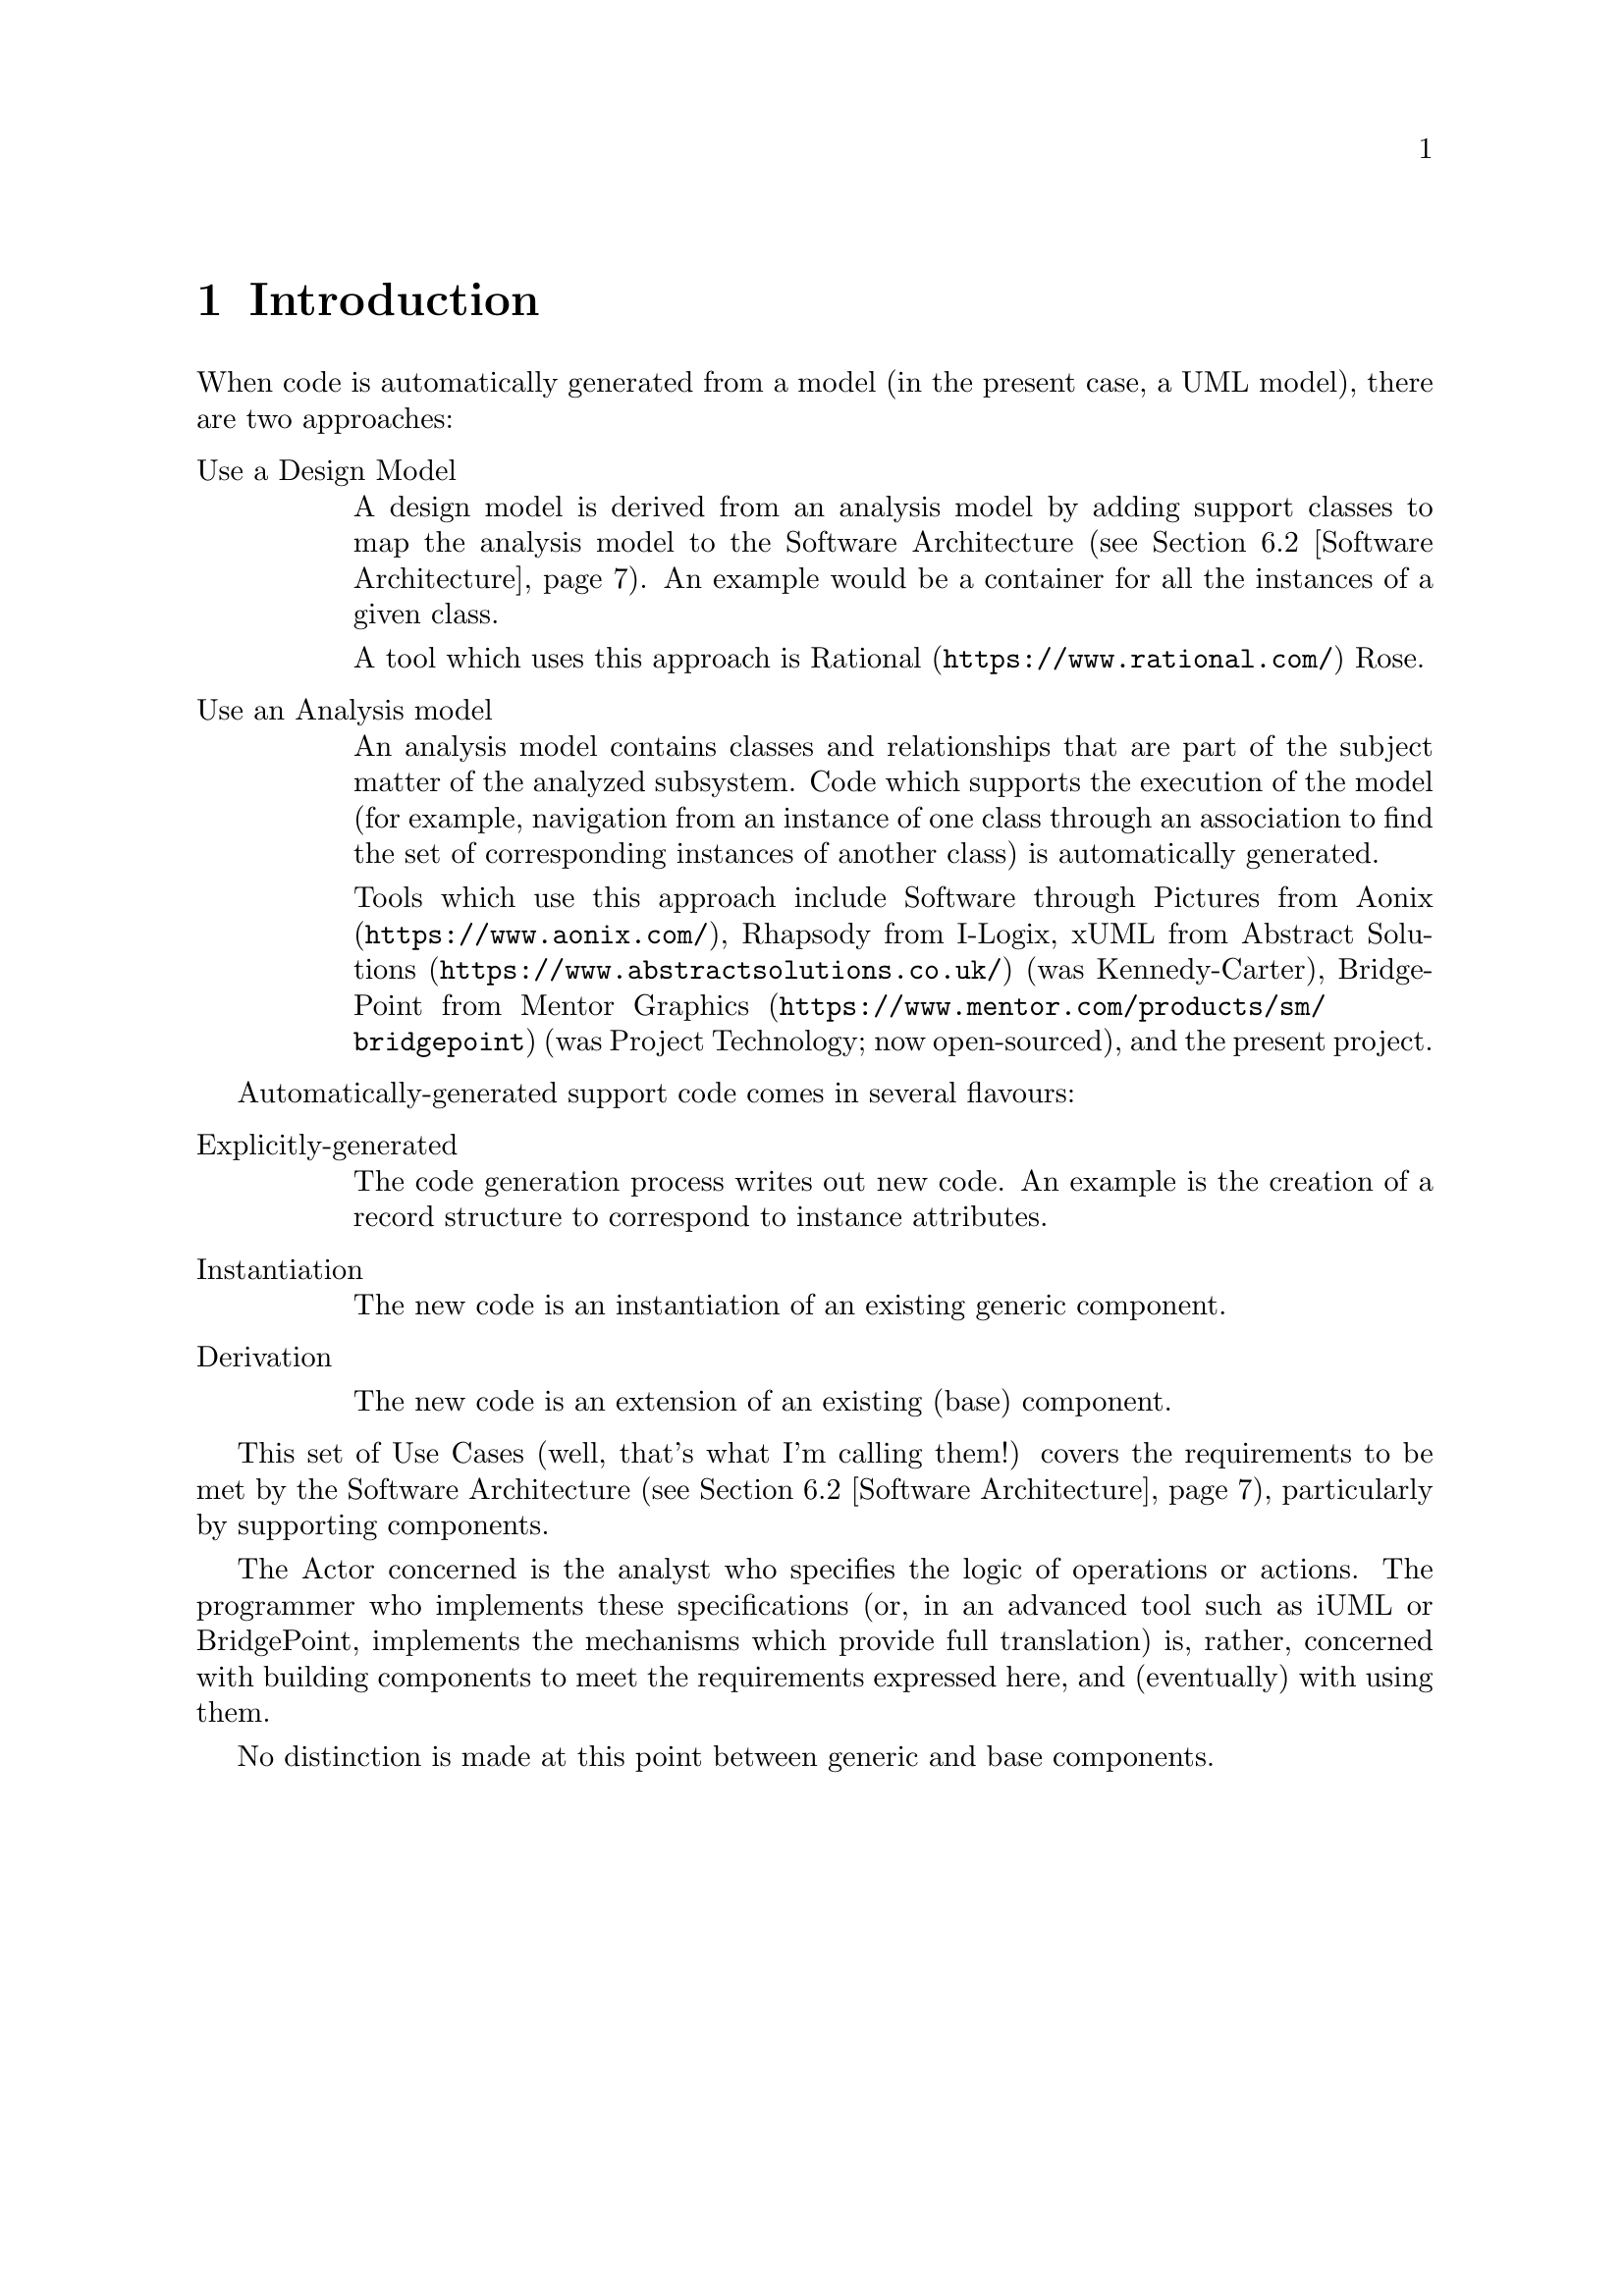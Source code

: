 \input texinfo    @c -*-texinfo-*-
@c %**start of header
@setfilename use-cases.info
@settitle Use Cases for Code Generation
@iftex
@afourpaper
@end iftex
@c %**end of header

@ifnottex
@node Top, Introduction, (dir), (dir)
@top Code Generation
@end ifnottex

@menu
* Introduction::
* General considerations::
* Instances::
* Associations::
* Inheritance relationships::
* Glossary::

@detailmenu
 --- The Detailed Node Listing ---

Instances

* Create an Instance::
* Delete an Instance::
* Access an Instance::
* Select a set of Instances::
* Operate on a set of Instances::

Associations

* Create an association::
* Delete an association::
* Navigate an association::

Inheritance relationships

* Create an inheritance::
* Delete an inheritance::
* Migrate an inheritance::
* Navigate an inheritance::

Glossary

* Identifier::
* Software Architecture::

@end detailmenu
@end menu

@c========================================================================
@node Introduction, General considerations, Top, Top
@chapter Introduction

When code is automatically generated from a model (in the present case,
a UML model), there are two approaches:

@table @asis

@item Use a Design Model

A design model is derived from an analysis model by adding support
classes to map the analysis model to the Software Architecture
(@pxref{Software Architecture}). An example would be a container for all
the instances of a given class.

A tool which uses this approach is @uref{https://www.rational.com/,
Rational} Rose.

@item Use an Analysis model

An analysis model contains classes and relationships that are part of
the subject matter of the analyzed subsystem. Code which supports the
execution of the model (for example, navigation from an instance of one
class through an association to find the set of corresponding instances
of another class) is automatically generated.

Tools which use this approach include Software through Pictures from
@uref{https://www.aonix.com/,Aonix}, Rhapsody from I-Logix, xUML from
@uref{https://www.abstractsolutions.co.uk/,Abstract Solutions} (was
Kennedy-Carter), BridgePoint from
@uref{https://www.mentor.com/products/sm/bridgepoint,Mentor Graphics}
(was Project Technology; now open-sourced), and the present project.

@end table

Automatically-generated support code comes in several flavours:

@table @asis

@item Explicitly-generated

The code generation process writes out new code. An example is the
creation of a record structure to correspond to instance attributes.

@item Instantiation

The new code is an instantiation of an existing generic component.

@item Derivation

The new code is an extension of an existing (base) component.

@end table

This set of Use Cases (well, that's what I'm calling them!) covers the
requirements to be met by the Software Architecture (@pxref{Software
Architecture}), particularly by supporting components.

The Actor concerned is the analyst who specifies the logic of operations
or actions. The programmer who implements these specifications (or, in
an advanced tool such as iUML or BridgePoint, implements the mechanisms
which provide full translation) is, rather, concerned with building
components to meet the requirements expressed here, and (eventually)
with using them.

No distinction is made at this point between generic and base
components.



@c========================================================================
@node General considerations, Instances, Introduction, Top
@chapter General considerations

It isn't possible to maintain all the invariants of the model (for
example, constraints on relationships) within any given operation; on
the other hand, the analyst must not allow any operation to complete
with the model in an inconsistent state.



@c========================================================================
@node Instances, Associations, General considerations, Top
@chapter Instances

The existence of an Instance must be independent of how many copies of
its data are held. One possibility is to have the Class be responsible
for the existence of Instances.

@menu
* Create an Instance::
* Delete an Instance::
* Access an Instance::
* Select a set of Instances::
* Operate on a set of Instances::
@end menu

@node Create an Instance, Delete an Instance, Instances, Instances
@section Create an Instance

When an Instance of a Class is to be created, the analyst specifies a
set of attributes which cover the Class' Identifier
(@pxref{Identifier}).

Once the Instance has been created (with default values for
non-identifier attributes), other attributes are set.

It would be possible to support any legal combination of attributes
(besides the identifying attributes, which must be supplied); this is
likely to be prohibitively complex, unless the implementation language
allows default values for subprogram parameters. An acceptable
alternative strategy would be to require that all the attributes be
supplied at once.


@node Delete an Instance, Access an Instance, Create an Instance, Instances
@section Delete an Instance

The prime way of deleting an Instance is to ask its Class to delete
it. This could either be in terms of the complete Identifier
(@pxref{Identifier}) or by using a valid selected Instance.

An Instance can be asked to delete itself; this will resolve into the
Class operation discussed above.


@node Access an Instance, Select a set of Instances, Delete an Instance, Instances
@section Access an Instance

There are five (any advance on five?) ways of getting a single Instance:

@itemize

@item By creating it.

@item By querying its Class using the identifier (@pxref{Identifier}).

@item During iteration over a set of Instances.

@item By navigating from a single Instance to the ``1'' or ``0..1'' end
of an Association (@pxref{Associations}). Note, the latter can result in
``None'' as a valid answer.

@item By navigating an Inheritance relationship from a single Instance
(@pxref{Inheritance relationships}).

@end itemize

Once the Instance has been accessed, various operations are possible:

@itemize

@item Read the values of attributes.

@item Update the values of non-identifying attributes.

@item Delete the Instance.

@end itemize


@node Select a set of Instances, Operate on a set of Instances, Access an Instance, Instances
@section Select a set of Instances

Some operations (see @pxref{Access an Instance}) result in single
Instances; others result in (possibly empty) sets of Instances. These
include:

@itemize

@item Querying the Class using a non-identifying subset of the
attributes.

@item Navigating from a single Instance to the ``1..n'' or ``0..n'' end
of an Association (@pxref{Associations}).

@item Any navigation from a set of Instances.

@end itemize


@node Operate on a set of Instances,  , Select a set of Instances, Instances
@section Operate on a set of Instances

Given a set of Instances (which includes the set of all the Instances),
the analyst must be able to specify operations on the set.

In some cases these may be predetermined (for example, determine the
number of members of the set).

In other cases the actual operation is analyst-specified. Variations to
consider include:

@itemize

@item Perform a read-only operation on each member: for example, print
all Policies.

@item Update each member: for example, apply increment to terminal bonus.

@item Delete each member: for example, delete expired Policies.

@item Navigate from each member: for example, collect the Policy Holder's
address details.

@end itemize

The above list is expressed as though the operation must apply to each
set member. Clearly this isn't necessarily the case; however, it may
often be cleaner to perform a more rigorous selection first and then
apply the operation to all the members of the result set.



@c========================================================================
@node Associations, Inheritance relationships, Instances, Top
@chapter Associations

In some simple cases it may be possible to implement an association
between instances of two classes (or two instances of the same class)
without introducing a ``third party''. In most cases, though, a third
party class will be necessary.

For example, if it is (or may be) necessary to navigate the association
in either direction, language rules may well prohibit the mutual
visibility that would be necessary (Ada 95 doesn't permit this unless
the ``with type'' feature is implemented).

@menu
* Create an association::
* Delete an association::
* Navigate an association::
@end menu

@node Create an association, Delete an association, Associations, Associations
@section Create an association

Given two distinct instances (is that true? is it possible for an
instance to be associated with itself?), the analyst can require that
they be linked via an association. In some cases (eg, unconditional
associations), instances must be associated. Ideally some form of model
integrity check should be supported. This should include checks that no
extant association involving either instance already exists.

Normally it will be obvious which end is which; this won't be so for
reflexive associations. It must be possible to specify which is which:
the role names (phrases) may prove useful.

The Software Architecture (@pxref{Software Architecture}) may support
handles, in which case this operation may be expressed in terms of
handles; if not, it will have to be in terms of Identifiers.

@node Delete an association, Navigate an association, Create an association, Associations
@section Delete an association

Deleting an association between two Instances may require that one or
both of the Instances be deleted, to maintain model integrity; this is
left to the Analyst.

The Software Architecture (@pxref{Software Architecture}) may support
handles, in which case this operation may be expressed in terms of
handles; if not, it will have to be in terms of Identifiers.

@node Navigate an association,  , Delete an association, Associations
@section Navigate an association

Given an Instance or set of Instances, it must be possible to obtain the
Instance or set of Instances linked via a particular Association.

There is no special support required for chained navigations.

If an association is conditional, it is necessary to support the concept
of a null result (or empty result set).

If an association is unconditional, a null result (or empty result set)
indicates a failure of model integrity and should be unambiguously
reported as such. The reporting mechanism must be controllable.


@c========================================================================
@node Inheritance relationships, Glossary, Associations, Top
@chapter Inheritance relationships

Following the Shlaer-Mellor rules, all parent classes in inheritance
relationships are, in a sense, abstract: whenever an instance of the
parent class exists, there exists precisely one related instance of one
of the child classes.

@menu
* Create an inheritance::
* Delete an inheritance::
* Migrate an inheritance::
* Navigate an inheritance::
@end menu

@node Create an inheritance, Delete an inheritance, Inheritance relationships, Inheritance relationships
@section Create an inheritance

Given a new instance each of parent and child classes, the analyst must
require that they be linked via an inheritance relationship. Ideally
some form of model integrity check should be supported. This should
include checks that no extant relationship involving either instance
already exists.

The Software Architecture (@pxref{Software Architecture}) may support
handles, in which case this operation may be expressed in terms of
handles; if not, it will have to be in terms of Identifiers. Note that
the Identifier of the child class is very likely to be identical to that
of the parent.

@node Delete an inheritance, Migrate an inheritance, Create an inheritance, Inheritance relationships
@section Delete an inheritance

Deleting an inheritance relationship between two Instances requires that
both of the Instances be deleted, to maintain model integrity; this is
left to the Analyst.

The Software Architecture (@pxref{Software Architecture}) may support
handles, in which case this operation may be expressed in terms of
handles; if not, it will have to be in terms of Identifiers.

@node Migrate an inheritance, Navigate an inheritance, Delete an inheritance, Inheritance relationships
@section Migrate an inheritance

Migrating an inheritance relationship between two Instances requires
that the old child Instance be deleted, to maintain model integrity;
this is left to the Analyst.

The Software Architecture (@pxref{Software Architecture}) may support
handles, in which case this operation may be expressed in terms of
handles; if not, it will have to be in terms of Identifiers.

@node Navigate an inheritance,  , Migrate an inheritance, Inheritance relationships
@section Navigate an inheritance

Given a parent Instance, it must be possible to navigate to the child,
and vice versa.

A null result indicates a failure of model integrity and should be
unambiguously reported as such. The reporting mechanism must be
controllable.



@c========================================================================
@node Glossary,  , Inheritance relationships, Top
@chapter Glossary

@menu
* Identifier::
* Software Architecture::
@end menu

@node Identifier, Software Architecture, Glossary, Glossary
@section Identifier

Instances of a Class must be uniquely identifiable by some attribute or
combination of attributes. For example, a Vehicle Excise Disk might be
identified by the combination of Vehicle Index Mark and Validity Start
Date. Vehicle Index Mark and Validity Start Date then become
``identifying attributes'', whereas Date Of Issue and Period Of Validity
are just common-or-garden attributes. A different analyst might make a
different choice (Serial Number, for example) governed often by
practical considerations such as whether they already exist.

@node Software Architecture,  , Identifier, Glossary
@section Software Architecture

The Software Architecture, as considered here, has several components,
but basically it comes down to how the analyst's model is implemented:

@itemize

@item The rules and policies which determine how analytical constructs
such as Classes and Associations are mapped to code.

@item The supporting components (typically generic) which provide the
mechanisms to support the translated code.

@item The language and operating system mechanisms which underpin the
whole.

@end itemize



@bye
